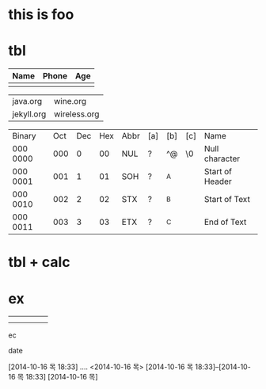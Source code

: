 * this is foo
* tbl

| Name | Phone | Age |
|------+-------+-----|
|      |       |     |

| java.org   | wine.org     |
| jekyll.org | wireless.org |

| Binary   | Oct | Dec | Hex | Abbr | [a] | [b] | [c] | Name            |
| 000 0000 | 000 |   0 |  00 | NUL  | ?   | ^@  | \0  | Null character  |
| 000 0001 | 001 |   1 |  01 | SOH  | ?   | ^A  |     | Start of Header |
| 000 0010 | 002 |   2 |  02 | STX  | ?   | ^B  |     | Start of Text   |
| 000 0011 | 003 |   3 |  03 | ETX  | ?   | ^C  |     | End of Text     |

* tbl + calc
* ex
  DEADLINE: <2014-10-16 목> SCHEDULED: <2014-10-16 목>
|---+---+---+---+---|
|   |   |   |   |   |
|   |   |   |   |   |
ec

date

[2014-10-16 목 18:33]
....
<2014-10-16 목>
[2014-10-16 목 18:33]--[2014-10-16 목 18:33]
[2014-10-16 목]
